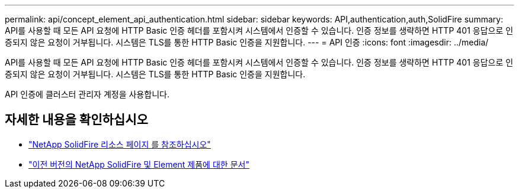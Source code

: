 ---
permalink: api/concept_element_api_authentication.html 
sidebar: sidebar 
keywords: API,authentication,auth,SolidFire 
summary: API를 사용할 때 모든 API 요청에 HTTP Basic 인증 헤더를 포함시켜 시스템에서 인증할 수 있습니다. 인증 정보를 생략하면 HTTP 401 응답으로 인증되지 않은 요청이 거부됩니다. 시스템은 TLS를 통한 HTTP Basic 인증을 지원합니다. 
---
= API 인증
:icons: font
:imagesdir: ../media/


[role="lead"]
API를 사용할 때 모든 API 요청에 HTTP Basic 인증 헤더를 포함시켜 시스템에서 인증할 수 있습니다. 인증 정보를 생략하면 HTTP 401 응답으로 인증되지 않은 요청이 거부됩니다. 시스템은 TLS를 통한 HTTP Basic 인증을 지원합니다.

API 인증에 클러스터 관리자 계정을 사용합니다.



== 자세한 내용을 확인하십시오

* https://www.netapp.com/data-storage/solidfire/documentation/["NetApp SolidFire 리소스 페이지 를 참조하십시오"^]
* https://docs.netapp.com/sfe-122/topic/com.netapp.ndc.sfe-vers/GUID-B1944B0E-B335-4E0B-B9F1-E960BF32AE56.html["이전 버전의 NetApp SolidFire 및 Element 제품에 대한 문서"^]

